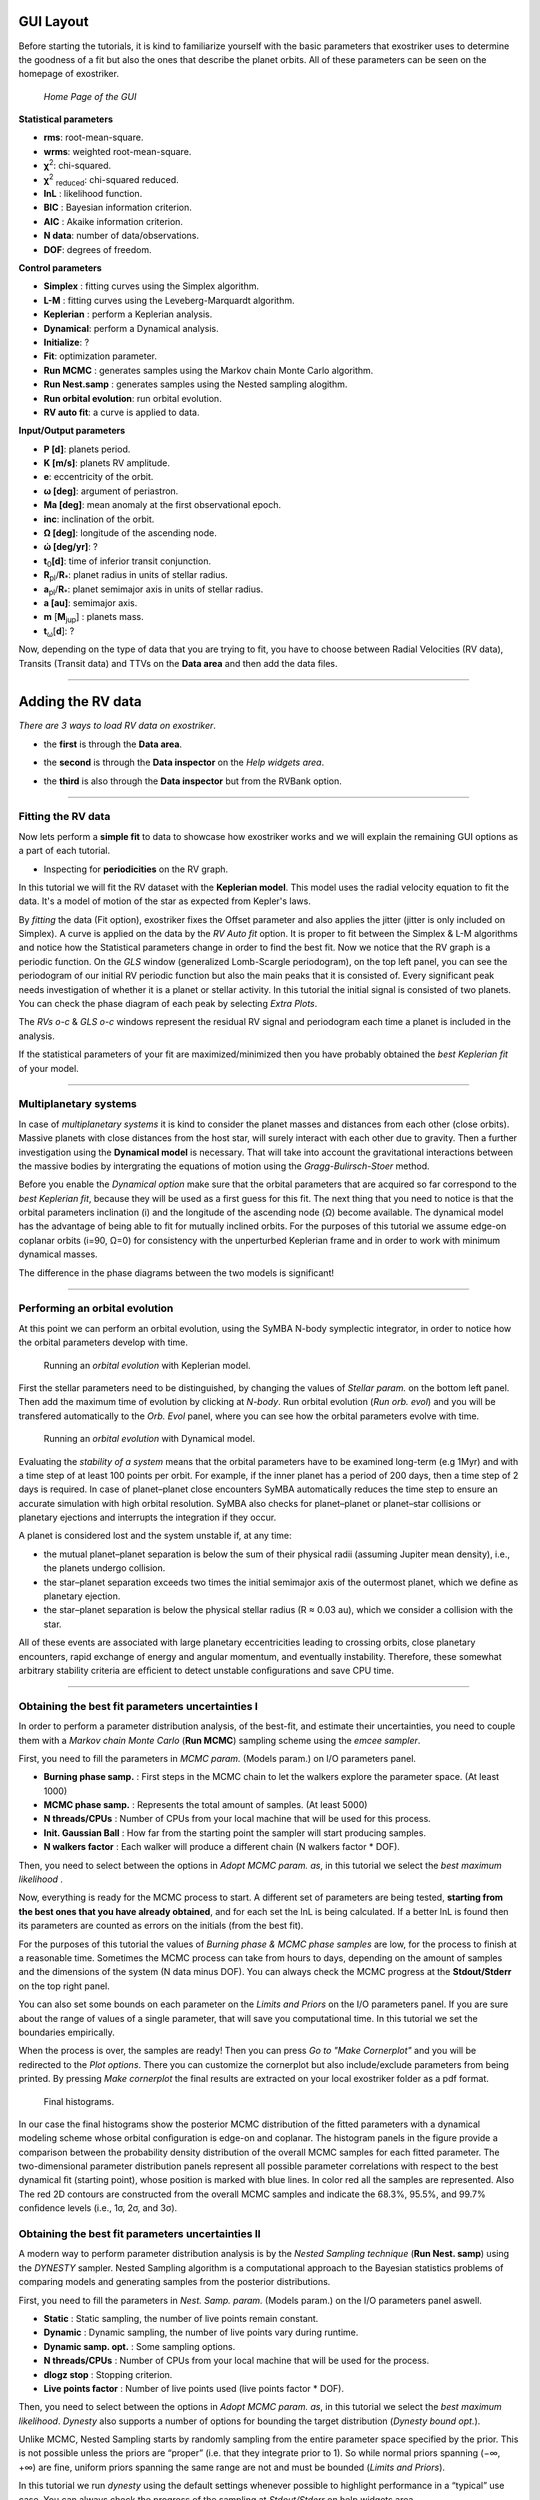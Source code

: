 .. _tutorials:

GUI Layout
..........

Before starting the tutorials, it is kind to familiarize yourself with the
basic parameters that exostriker uses to determine the goodness of a fit but also
the ones that describe the planet orbits. All of these parameters can be seen on the 
homepage of exostriker.

.. figure:: /images/homepage.png
   

   *Home Page of the GUI*

**Statistical parameters**

* **rms**: root-mean-square.
* **wrms**: weighted root-mean-square.
* **χ**\ :sup:`2`: chi-squared.
* **χ**\ :sup:`2` :sub:`reduced`\ : chi-squared reduced.
* **lnL** : likelihood function.
* **BIC** : Bayesian information criterion.
* **AIC** : Akaike information criterion.
* **N data**: number of data/observations.
* **DOF**: degrees of freedom. 

**Control parameters**

* **Simplex** : fitting curves using the Simplex algorithm.
* **L-M** : fitting curves using the Leveberg-Marquardt algorithm.
* **Keplerian** : perform a Keplerian analysis.
* **Dynamical**: perform a Dynamical analysis.
* **Initialize**: ?
* **Fit**: optimization parameter.
* **Run MCMC** : generates samples using the Markov chain Monte Carlo algorithm.
* **Run Nest.samp** : generates samples using the Nested sampling alogithm.
* **Run orbital evolution**: run orbital evolution.
* **RV auto fit**: a curve is applied to data.

**Input/Output parameters**

* **P [d]**: planets period.
* **K [m/s]**: planets RV amplitude. 
* **e**: eccentricity of the orbit.
* **ω [deg]**: argument of periastron.
* **Ma [deg]**: mean anomaly at the first observational epoch.
* **inc**: inclination of the orbit.
* **Ω [deg]**: longitude of the ascending node.  
* **ώ [deg/yr]**: ? 
* **t**\ :sub:`0`\ **[d]**: time of inferior transit conjunction.
* **R**\ :sub:`pl`\ /**R**\ :sub:`*`\ : planet radius in units of stellar radius.
* **a**\ :sub:`pl`\ /**R**\ :sub:`*`\ : planet semimajor axis in units of stellar radius.
* **a [au]**: semimajor axis.
* **m** [**M**\ :sub:`jup`\ ] : planets mass. 
* **t**\ :sub:`ω`\ [**d**]: ? 

Now, depending on the type of data that you are trying to fit, you have to choose
between Radial Velocities (RV data), Transits (Transit data) and TTVs on the 
**Data area** and then add the data files.

----------------------------------------------------------------------------------------------

Adding the RV data
..................

*There are 3 ways to load RV data on exostriker*.

*  the **first** is through the **Data area**.

.. image:: images/1addrv.gif

   

* the **second** is through the **Data inspector** on the *Help widgets area*.

.. image:: images/2addrv.gif

   

* the **third** is also through the **Data inspector** but from the RVBank option.

.. image:: images/3addrv.gif

---------------------------------------------------------------------------------------

Fitting the RV data
===================

Now lets perform a **simple fit** to data to showcase how exostriker works and we will
explain the remaining GUI options as a part of each tutorial.

*  Inspecting for **periodicities** on the RV graph.

In this tutorial we will fit the RV dataset with the **Keplerian model**. This model uses the radial 
velocity equation to fit the data. It's a model of motion of the star as expected from Kepler's laws. 

.. image:: images/checkperiodrv.gif
  

By *fitting* the data (Fit option), exostriker fixes the Offset parameter and also applies the jitter (jitter is only included on Simplex).
A curve is applied on the data by the *RV Auto fit* option. It is proper to fit between the 
Simplex & L-M algorithms and notice how the Statistical parameters change in order to find the best fit.
Now we notice that the RV graph is a periodic function. On the *GLS* window (generalized Lomb-Scargle periodogram), on the top left panel, you can
see the periodogram of our initial RV periodic function but also the main peaks that it is 
consisted of. Every significant peak needs investigation of whether it is a planet or stellar activity.
In this tutorial the initial signal is consisted of two planets.
You can check the phase diagram of each peak by selecting *Extra Plots*. 

The *RVs o-c* & *GLS o-c* windows represent the residual RV signal and periodogram each time
a planet is included in the analysis. 

If the statistical parameters of your fit are maximized/minimized then you have probably 
obtained the *best Keplerian fit* of your model. 

----------------------------------------------------------------------------------------

Multiplanetary systems
======================

In case of *multiplanetary systems* it is kind to consider the planet masses and distances from each other (close orbits).
Massive planets with close distances from the host star, will surely interact with each other due to gravity. 
Then a further investigation using the **Dynamical model** is necessary. That will take into account the
gravitational interactions between the massive bodies by intergrating the equations of motion using the 
*Gragg-Bulirsch-Stoer* method.

.. image:: images/dynamicalrv.gif

Before you enable the *Dynamical option* make sure that the orbital parameters that are acquired so far 
correspond to the *best Keplerian fit*, because they will be used as a first guess for this fit.
The next thing that you need to notice is that the orbital parameters inclination (i) and the longitude 
of the ascending node (Ω) become available. The dynamical model has the advantage of being able to fit for 
mutually inclined orbits. For the purposes of this tutorial we assume edge-on coplanar
orbits (i=90, Ω=0) for consistency with the unperturbed Keplerian frame and in order to work with minimum
dynamical masses.

The difference in the phase diagrams between the two models is significant! 

------------------------------------------------------------------------------------------

Performing an orbital evolution
===============================

At this point we can perform an orbital evolution, using the SyMBA N-body
symplectic integrator, in order to notice how the orbital parameters develop with time.

.. figure:: images/1orbitalevo.gif

   Running an *orbital evolution* with Keplerian model.

First the stellar parameters need to be distinguished, by changing the values
of *Stellar param.* on the bottom left panel. Then add the maximum time of evolution
by clicking at *N-body*. Run orbital evolution (*Run orb. evol*) and you will be 
transfered automatically to the *Orb. Evol* panel, where you can see how the orbital parameters 
evolve with time.

.. figure:: images/dynamicalorb.gif

   Running an *orbital evolution* with Dynamical model.


Evaluating the *stability of a system* means that the orbital parameters have to be examined long-term (e.g 1Myr) and with a time
step of at least 100 points per orbit. For example, if the inner planet has a period of 200 days, then a time step of 2 
days is required. In case of planet–planet close encounters SyMBA automatically reduces the time step to ensure
an accurate simulation with high orbital resolution. SyMBA also checks for planet–planet or planet–star collisions or
planetary ejections and interrupts the integration if they occur. 

A planet is considered lost and the system unstable if, at any time:

* the mutual planet–planet separation is below the sum of their physical radii (assuming Jupiter mean density), i.e., the planets undergo collision.
* the star–planet separation exceeds two times the initial semimajor axis of the outermost planet, which we deﬁne as planetary ejection.
* the star–planet separation is below the physical stellar radius (R ≈ 0.03 au), which we consider a collision with the star.

All of these events are associated with large planetary eccentricities leading to crossing orbits, close planetary
encounters, rapid exchange of energy and angular momentum, and eventually instability. Therefore, these somewhat arbitrary
stability criteria are efﬁcient to detect unstable conﬁgurations and save CPU time.

----------------------------------------------------------------------------------------------------

Obtaining the best fit parameters uncertainties I
=================================================

In order to perform a parameter distribution analysis, of the best-fit, and estimate their uncertainties,
you need to couple them with a *Markov chain Monte Carlo* (**Run MCMC**) sampling scheme using the *emcee
sampler*. 

.. image:: images/mcmc.gif

First, you need to fill the parameters in *MCMC param.* (Models param.) on I/O parameters panel.

* **Burning phase samp.** : First steps in the MCMC chain to let the walkers explore the parameter space. (At least 1000)
* **MCMC phase samp.** : Represents the total amount of samples. (At least 5000) 
* **N threads/CPUs** : Number of CPUs from your local machine that will be used for this process.
* **Init. Gaussian Ball** : How far from the starting point the sampler will start producing samples.
* **N walkers factor** : Each walker will produce a different chain (N walkers factor * DOF). 

Then, you need to select between the options in *Adopt MCMC param. as*, in this tutorial we select the *best
maximum likelihood* .

Now, everything is ready for the MCMC process to start. A different set of parameters are being tested, **starting
from the best ones that you have already obtained**, and for each set the lnL is being calculated. If a better lnL is
found then its parameters are counted as errors on the initials (from the best fit). 

For the purposes of this tutorial the values of *Burning phase & MCMC phase samples* are low, for the process to finish
at a reasonable time. Sometimes the MCMC process can take from hours to days, depending on the amount of samples and the
dimensions of the system (N data minus DOF). You can always check the MCMC progress at the **Stdout/Stderr** on the top right
panel. 

You can also set some bounds on each parameter on the *Limits and Priors* on the I/O parameters panel. If you are sure about the
range of values of a single parameter, that will save you computational time. In this tutorial we set the boundaries empirically. 

.. image:: images/mcmc1.gif

When the process is over, the samples are ready! Then you can press *Go to "Make Cornerplot"* and you will be
redirected to the *Plot options*. There you can customize the cornerplot but also include/exclude parameters from
being printed. By pressing *Make cornerplot* the final results are extracted on your local exostriker folder as a pdf
format. 

.. figure:: images/histograms.png

   Final histograms.

In our case the final histograms show the posterior MCMC distribution of the ﬁtted parameters with a dynamical modeling scheme whose orbital
conﬁguration is edge-on and coplanar. The histogram panels in the figure provide a comparison between the probability density distribution
of the overall MCMC samples for each fitted parameter. The two-dimensional parameter distribution panels represent all possible parameter 
correlations with respect to the best dynamical ﬁt (starting point), whose position is marked with blue lines. In color red all the samples
are represented. Also The red 2D contours are constructed from the overall MCMC samples and indicate the 68.3%, 95.5%, and 99.7% conﬁdence
levels (i.e., 1σ, 2σ, and 3σ).

Obtaining the best fit parameters uncertainties II
==================================================

A modern way to perform parameter distribution analysis is by the *Nested Sampling technique* (**Run Nest. samp**)
using the *DYNESTY* sampler. Nested Sampling algorithm is a computational approach to the Bayesian statistics
problems of comparing models and generating samples from the posterior distributions.

.. image:: images/ns1.gif

First, you need to fill the parameters in *Nest. Samp. param.* (Models param.) on the I/O parameters panel aswell.

* **Static** : Static sampling, the number of live points remain constant.
* **Dynamic** : Dynamic sampling, the number of live points vary during runtime.
* **Dynamic samp. opt.** : Some sampling options. 
* **N threads/CPUs** : Number of CPUs from your local machine that will be used for the process.
* **dlogz stop** : Stopping criterion.
* **Live points factor** : Number of live points used (live points factor * DOF).

Then, you need to select between the options in *Adopt MCMC param. as*, in this tutorial we select the *best
maximum likelihood*. *Dynesty* also supports a number of options for bounding the target distribution (*Dynesty bound opt.*).

Unlike MCMC, Nested Sampling starts by randomly sampling from the entire parameter space specified by the prior.
This is not possible unless the priors are “proper” (i.e. that they integrate prior to 1). So while normal
priors spanning (−∞, +∞) are fine, uniform priors spanning the same range are not and must be bounded 
(*Limits and Priors*).

In this tutorial we run *dynesty* using the default settings whenever possible to highlight performance in a “typical” 
use case. You can always check the progress of the sampling at *Stdout/Stderr* on help widgets area. 

.. image:: images/ns2.gif

When the process is over, the samples are ready! Then you can press *Go to "Make Cornerplot"* and you will be
redirected to the *Plot options*. There you can customize the cornerplot but also include/exclude parameters from
being printed. By pressing *Make cornerplot* the final results are extracted on your local exostriker folder as a pdf
format. 

.. figure:: images/ns1.png

   Final histograms.

The final histograms show the posterior distribution of the ﬁtted parameters with a dynamical modeling scheme whose orbital
conﬁguration is edge-on and coplanar. The histogram panels in the figure provide a comparison between the probability density distribution
of the overall NS samples for each fitted parameter. The two-dimensional parameter distribution panels represent all possible parameter 
correlations with respect to the best dynamical ﬁt (starting point), whose position is marked with red lines. In color blue all the samples
are represented. Also The blue 2D contours are constructed from the overall NS samples and indicate the 68.3%, 95.5%, and 99.7% conﬁdence
levels (i.e., 1σ, 2σ, and 3σ).

Further information about *DYNESTY* and its modes can be found on the `documentation`_.

.. _documentation: https://dynesty.readthedocs.io/en/latest/index.html



--------------------------------------------------------------------------------------------------------

Adding the Transit data
.......................

*There are 2 ways to load Transit data on exostriker*.

*  the **first** is through the **Data area**.

.. image:: images/tra1.gif

   
* the **second** is through the **Data inspector** on the *Help widgets area*.

.. image:: images/tra2.gif



Fitting the Transit data
========================

* Inspecting for **periodicities** on the Transit graph.

transit period search using the transit least
squares (TLS) package



